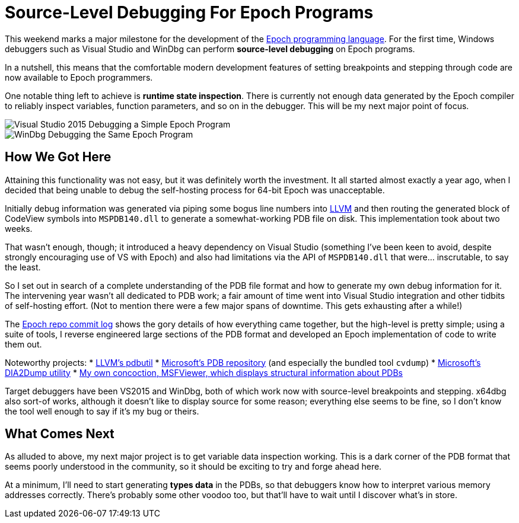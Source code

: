 = Source-Level Debugging For Epoch Programs

This weekend marks a major milestone for the development of the https://github.com/apoch/epoch-language[Epoch programming language]. For the first time, Windows debuggers such as Visual Studio and WinDbg can perform *source-level debugging* on Epoch programs.

In a nutshell, this means that the comfortable modern development features of setting breakpoints and stepping through code are now available to Epoch programmers.

One notable thing left to achieve is *runtime state inspection*. There is currently not enough data generated by the Epoch compiler to reliably inspect variables, function parameters, and so on in the debugger. This will be my next major point of focus.

image::https://github.com/apoch/epoch-language/raw/master/Images/Screenshots/Debugging-VS2015-Source-Breakpoint.png[Visual Studio 2015 Debugging a Simple Epoch Program]

image::https://github.com/apoch/epoch-language/raw/master/Images/Screenshots/Debugging-WinDbg-Source-Breakpoint.png[WinDbg Debugging the Same Epoch Program]


== How We Got Here

Attaining this functionality was not easy, but it was definitely worth the investment. It all started almost exactly a year ago, when I decided that being unable to debug the self-hosting process for 64-bit Epoch was unacceptable.

Initially debug information was generated via piping some bogus line numbers into http://llvm.org/[LLVM] and then routing the generated block of CodeView symbols into `MSPDB140.dll` to generate a somewhat-working PDB file on disk. This implementation took about two weeks.

That wasn't enough, though; it introduced a heavy dependency on Visual Studio (something I've been keen to avoid, despite strongly encouraging use of VS with Epoch) and also had limitations via the API of `MSPDB140.dll` that were... inscrutable, to say the least.

So I set out in search of a complete understanding of the PDB file format and how to generate my own debug information for it. The intervening year wasn't all dedicated to PDB work; a fair amount of time went into Visual Studio integration and other tidbits of self-hosting effort. (Not to mention there were a few major spans of downtime. This gets exhausting after a while!)

The https://github.com/apoch/epoch-language/commits/master[Epoch repo commit log] shows the gory details of how everything came together, but the high-level is pretty simple; using a suite of tools, I reverse engineered large sections of the PDB format and developed an Epoch implementation of code to write them out.

Noteworthy projects:
 * https://github.com/llvm-mirror/llvm/tree/master/tools/llvm-pdbutil[LLVM's pdbutil]
 * https://github.com/Microsoft/microsoft-pdb[Microsoft's PDB repository] (and especially the bundled tool `cvdump`)
 * https://msdn.microsoft.com/en-us/library/b5ke49f5.aspx?f=255&MSPPError=-2147217396[Microsoft's DIA2Dump utility]
 * https://github.com/apoch/epoch-language/tree/master/Tools/MSFViewer[My own concoction, MSFViewer, which displays structural information about PDBs]

Target debuggers have been VS2015 and WinDbg, both of which work now with source-level breakpoints and stepping. x64dbg also sort-of works, although it doesn't like to display source for some reason; everything else seems to be fine, so I don't know the tool well enough to say if it's my bug or theirs.


== What Comes Next

As alluded to above, my next major project is to get variable data inspection working. This is a dark corner of the PDB format that seems poorly understood in the community, so it should be exciting to try and forge ahead here.

At a minimum, I'll need to start generating *types data* in the PDBs, so that debuggers know how to interpret various memory addresses correctly. There's probably some other voodoo too, but that'll have to wait until I discover what's in store.








